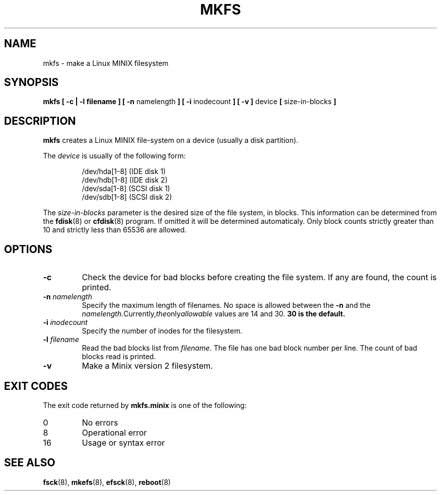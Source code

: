 .\" Copyright 1992, 1993, 1994 Rickard E. Faith (faith@cs.unc.edu)
.\" May be freely distributed.
.\" " for emacs hilit19 mode
.TH MKFS 8 "2 July 1996" "Util-linux 2.6" "Linux System Administrator's Manual"
.SH NAME
mkfs \- make a Linux MINIX filesystem
.SH SYNOPSIS
.BR "mkfs [ \-c | \-l filename ] [ \-n"
namelength
.B ] [ \-i
inodecount
.B ] [ \-v ]
device 
.B [ 
size-in-blocks
.B ]
.SH DESCRIPTION
.B mkfs
creates a Linux MINIX file-system on a device (usually a disk partition).

The
.I device
is usually of the following form:

.nf
.RS
/dev/hda[1-8] (IDE disk 1)
/dev/hdb[1-8] (IDE disk 2)
/dev/sda[1-8] (SCSI disk 1)
/dev/sdb[1-8] (SCSI disk 2)
.RE
.fi

The
.I size-in-blocks
parameter is the desired size of the file system, in blocks.  This
information can be determined from the
.BR fdisk (8)
or
.BR cfdisk (8)
program.  If omitted it will be determined automaticaly.  Only block
counts strictly greater than 10 and strictly less than 65536 are
allowed.
.SH OPTIONS
.TP
.B \-c
Check the device for bad blocks before creating the file system.  If any
are found, the count is printed.
.TP
.BI \-n " namelength"
Specify the maximum length of filenames.  No space is allowed between the
.B \-n
and the
.IR namelength.  Currently, the only allowable
values are 14 and 30.
.B 30 is the default.
.TP
.BI \-i " inodecount"
Specify the number of inodes for the filesystem.
.TP
.BI \-l " filename"
Read the bad blocks list from
.IR filename .
The file has one bad block number per line.  The count of bad blocks read
is printed.
.TP
.B \-v
Make a Minix version 2 filesystem.
.SH "EXIT CODES"
The exit code returned by
.B mkfs.minix
is one of the following:
.IP 0
No errors
.IP 8
Operational error
.IP 16
Usage or syntax error
.SH "SEE ALSO"
.BR fsck (8),
.BR mkefs (8),
.BR efsck (8),
.BR reboot (8)
.\" .SH AUTHORS
.\" Linus Torvalds (torvalds@cs.helsinki.fi).
.\" .br
.\" Error code values by Rik Faith (faith@cs.unc.edu)
.\" .br
.\" Inode request feature by Scott Heavner (sdh@po.cwru.edu)
.\" .br
.\" Support for the file system valid flag by Dr. Wettstein
.\" (greg%wind.uucp@plains.nodak.edu)
.\" .br
.\" Check to prevent mkfs of mounted filesystem and boot sector clearing
.\" by Daniel Quinlan (quinlan@yggdrasil.com)
.\" .br
.\" Minix v2 support by Andreas Schwab
.\" (schwab@issan.informatik.uni-dortmund.de), updated by Nicolai
.\" Langfeldt (janl@math.uio.no)
.\" .br
.\" Portability patch by Russell King.
